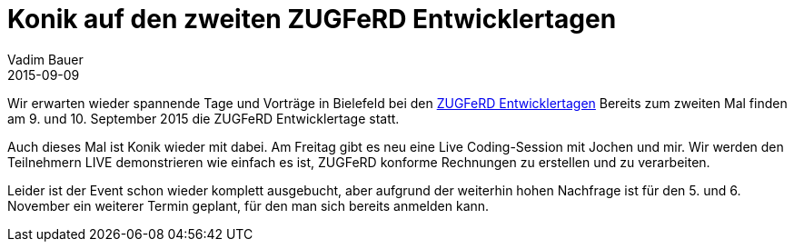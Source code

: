 = Konik auf den zweiten ZUGFeRD Entwicklertagen
Vadim Bauer
2015-09-09
:jbake-type: post
:jbake-status: published
:jbake-tags: Konferenz
:idprefix:
:linkattrs:
:1: http://www.zugferd-entwicklertage.de 

Wir erwarten wieder spannende Tage und Vorträge in Bielefeld bei den {1}[ZUGFeRD Entwicklertagen]
Bereits zum zweiten Mal finden am 9. und 10. September 2015 die ZUGFeRD Entwicklertage statt.

Auch dieses Mal ist Konik wieder mit dabei. Am Freitag gibt es neu eine Live Coding-Session mit Jochen und mir. 
Wir werden den Teilnehmern LIVE demonstrieren wie einfach es ist, ZUGFeRD konforme Rechnungen zu erstellen und zu verarbeiten.
     
Leider ist der Event schon wieder komplett ausgebucht, 
aber aufgrund der weiterhin hohen Nachfrage ist für den 5. und 6. November ein weiterer Termin geplant, 
für den man sich bereits anmelden kann.